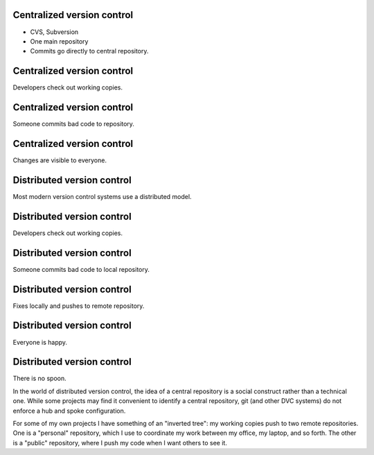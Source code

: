 Centralized version control
===========================

- CVS, Subversion
- One main repository
- Commits go directly to central repository.

Centralized version control
===========================

Developers check out working copies.

.. image:: images/central-1.png
   :align: center
   :width: 300

Centralized version control
===========================

Someone commits bad code to repository.

.. image:: images/central-2.png
   :align: center
   :width: 300

Centralized version control
===========================

Changes are visible to everyone.

.. image:: images/central-3.png
   :align: center
   :width: 300

Distributed version control
===========================

Most modern version control systems use a distributed model.

Distributed version control
===========================

Developers check out working copies.

.. image:: images/central-1.png
   :align: center
   :width: 300

Distributed version control
===========================

Someone commits bad code to local repository.

.. image:: images/dvcs-2.png
   :align: center
   :width: 300

Distributed version control
===========================

Fixes locally and pushes to remote repository.

.. image:: images/dvcs-3.png
   :align: center
   :width: 300

Distributed version control
===========================

Everyone is happy.

.. image:: images/dvcs-4.png
   :align: center
   :width: 300

Distributed version control
===========================

There is no spoon.

.. image:: images/nospoon.png
   :align: center
   :width: 600

.. container:: handout

   In the world of distributed version control, the idea of a central
   repository is a social construct rather than a technical one.  While
   some projects may find it convenient to identify a central repository,
   git (and other DVC systems) do not enforce a hub and spoke
   configuration.

   For some of my own projects I have something of an "inverted tree": my
   working copies push to two remote repositories.  One is a "personal"
   repository, which I use to coordinate my work between my office, my
   laptop, and so forth.  The other is a "public" repository, where I push
   my code when I want others to see it.

